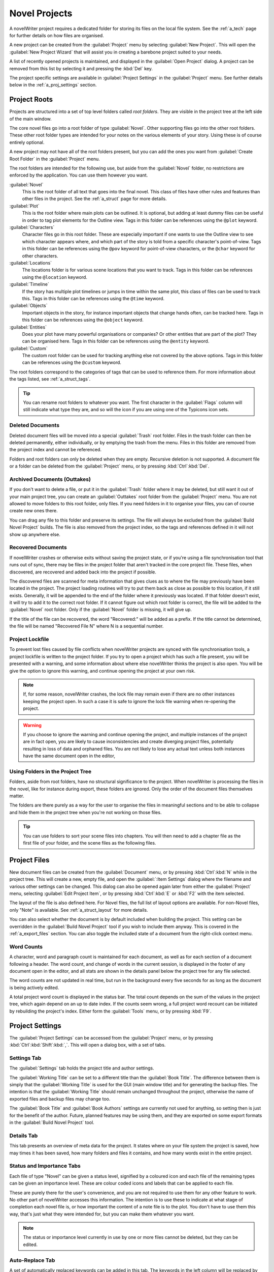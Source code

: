 .. _a_proj:

**************
Novel Projects
**************

A novelWriter project requires a dedicated folder for storing its files on the local file system.
See the :ref:`a_tech` page for further details on how files are organised.

A new project can be created from the :guilabel:`Project` menu by selecting
:guilabel:`New Project`. This will open the :guilabel:`New Project Wizard` that will assist you in
creating a barebone project suited to your needs.

A list of recently opened projects is maintained, and displayed in the :guilabel:`Open Project`
dialog. A project can be removed from this list by selecting it and pressing the :kbd:`Del` key.

The project specific settings are available in :guilabel:`Project Settings` in the
:guilabel:`Project` menu. See further details below in the :ref:`a_proj_settings` section.


.. _a_proj_roots:

Project Roots
=============

Projects are structured into a set of top level folders called *root folders*. They are visible in
the project tree at the left side of the main window.

The core novel files go into a root folder of type :guilabel:`Novel`. Other supporting files go
into the other root folders. These other root folder types are intended for your notes on the
various elements of your story. Using these is of course entirely optional.

A new project may not have all of the root folders present, but you can add the ones you want from
:guilabel:`Create Root Folder` in the :guilabel:`Project` menu.

The root folders are intended for the following use, but aside from the :guilabel:`Novel` folder,
no restrictions are enforced by the application. You can use them however you want.

:guilabel:`Novel`
   This is the root folder of all text that goes into the final novel. This class of files have
   other rules and features than other files in the project. See the :ref:`a_struct` page for more
   details.

:guilabel:`Plot`
   This is the root folder where main plots can be outlined. It is optional, but adding at least
   dummy files can be useful in order to tag plot elements for the Outline view. Tags in this
   folder can be references using the ``@plot`` keyword.

:guilabel:`Characters`
   Character files go in this root folder. These are especially important if one wants to use the
   Outline view to see which character appears where, and which part of the story is told from a
   specific character's point-of-view. Tags in this folder can be references using the ``@pov``
   keyword for point-of-view characters, or the ``@char`` keyword for other characters.

:guilabel:`Locations`
   The locations folder is for various scene locations that you want to track. Tags in this folder
   can be references using the ``@location`` keyword.

:guilabel:`Timeline`
   If the story has multiple plot timelines or jumps in time within the same plot, this class of
   files can be used to track this. Tags in this folder can be references using the ``@time``
   keyword.

:guilabel:`Objects`
   Important objects in the story, for instance important objects that change hands often, can be
   tracked here. Tags in this folder can be references using the ``@object`` keyword.

:guilabel:`Entities`
   Does your plot have many powerful organisations or companies? Or other entities that are part of
   the plot? They can be organised here. Tags in this folder can be references using the
   ``@entity`` keyword.

:guilabel:`Custom`
   The custom root folder can be used for tracking anything else not covered by the above options.
   Tags in this folder can be references using the ``@custom`` keyword.

The root folders correspond to the categories of tags that can be used to reference them. For more
information about the tags listed, see :ref:`a_struct_tags`.

.. tip::
   You can rename root folders to whatever you want. The first character in the :guilabel:`Flags`
   column will still indicate what type they are, and so will the icon if you are using one of the
   Typicons icon sets.


.. _a_proj_roots_del:

Deleted Documents
-----------------

Deleted document files will be moved into a special :guilabel:`Trash` root folder. Files in the
trash folder can then be deleted permanently, either individually, or by emptying the trash from
the menu. Files in this folder are removed from the project index and cannot be referenced.

Folders and root folders can only be deleted when they are empty. Recursive deletion is not
supported. A document file or a folder can be deleted from the :guilabel:`Project` menu, or by
pressing :kbd:`Ctrl`:kbd:`Del`.


.. _a_proj_roots_out:

Archived Documents (Outtakes)
-----------------------------

If you don't want to delete a file, or put it in the :guilabel:`Trash` folder where it may be
deleted, but still want it out of your main project tree, you can create an :guilabel:`Outtakes`
root folder from the :guilabel:`Project` menu. You are not allowed to move folders to this root
folder, only files. If you need folders in it to organise your files, you can of course create new
ones there.

You can drag any file to this folder and preserve its settings. The file will always be excluded
from the :guilabel:`Build Novel Project` builds. The file is also removed from the project index,
so the tags and references defined in it will not show up anywhere else.


.. _a_proj_roots_orph:

Recovered Documents
-------------------

If novelWriter crashes or otherwise exits without saving the project state, or if you're using a
file synchronisation tool that runs out of sync, there may be files in the project folder that
aren't tracked in the core project file. These files, when discovered, are recovered and added back
into the project if possible.

The discovered files are scanned for meta information that gives clues as to where the file may
previously have been located in the project. The project loading routines will try to put them back
as close as possible to this location, if it still exists. Generally, it will be appended to the
end of the folder where it previously was located. If that folder doesn't exist, it will try to add
it to the correct root folder. If it cannot figure out which root folder is correct, the file will
be added to the :guilabel:`Novel` root folder. Only if the :guilabel:`Novel` folder is missing, it
will give up.

If the title of the file can be recovered, the word "Recovered:" will be added as a prefix. If the
title cannot be determined, the file will be named "Recovered File N" where N is a sequential
number.


.. _a_proj_roots_lock:

Project Lockfile
----------------

To prevent lost files caused by file conflicts when novelWriter projects are synced with file
synchronisation tools, a project lockfile is written to the project folder. If you try to open a
project which has such a file present, you will be presented with a warning, and some information
about where else novelWriter thinks the project is also open. You will be give the option to ignore
this warning, and continue opening the project at your own risk.

.. note::
   If, for some reason, novelWriter crashes, the lock file may remain even if there are no other
   instances keeping the project open. In such a case it is safe to ignore the lock file warning
   when re-opening the project.

.. warning::
   If you choose to ignore the warning and continue opening the project, and multiple instances of
   the project are in fact open, you are likely to cause inconsistencies and create diverging
   project files, potentially resulting in loss of data and orphaned files. You are not likely to
   lose any actual text unless both instances have the same document open in the editor,


.. _a_proj_roots_dirs:

Using Folders in the Project Tree
---------------------------------

Folders, aside from root folders, have no structural significance to the project. When novelWriter
is processing the files in the novel, like for instance during export, these folders are ignored.
Only the order of the document files themselves matter.

The folders are there purely as a way for the user to organise the files in meaningful sections and
to be able to collapse and hide them in the project tree when you're not working on those files.

.. tip::
   You can use folders to sort your scene files into chapters. You will then need to add a chapter
   file as the first file of your folder, and the scene files as the following files.


.. _a_proj_files:

Project Files
=============

New document files can be created from the :guilabel:`Document` menu, or by pressing
:kbd:`Ctrl`:kbd:`N` while in the project tree. This will create a new, empty file, and open the
:guilabel:`:Item Settings` dialog where the filename and various other settings can be changed.
This dialog can also be opened again later from either the :guilabel:`Project` menu, selecting
:guilabel:`Edit Project Item`, or by pressing :kbd:`Ctrl`:kbd:`E` or :kbd:`F2` with the item
selected.

The layout of the file is also defined here. For Novel files, the full list of layout options are
available. For non-Novel files, only "Note" is available. See :ref:`a_struct_layout` for more
details.

You can also select whether the document is by default included when building the project. This
setting can be overridden in the :guilabel:`Build Novel Project` tool if you wish to include them
anyway. This is covered in the :ref:`a_export_files` section. You can also toggle the included
state of a document from the right-click context menu.


.. _a_proj_files_counts:

Word Counts
-----------

A character, word and paragraph count is maintained for each document, as well as for each section
of a document following a header. The word count, and change of words in the current session, is
displayed in the footer of any document open in the editor, and all stats are shown in the details
panel below the project tree for any file selected.

The word counts are not updated in real time, but run in the background every five seconds for as
long as the document is being actively edited.

A total project word count is displayed in the status bar. The total count depends on the sum of
the values in the project tree, which again depend on an up to date index. If the counts seem
wrong, a full project word recount can be initiated by rebuilding the project's index. Either form
the :guilabel:`Tools` menu, or by pressing :kbd:`F9`.


.. _a_proj_settings:

Project Settings
================

The :guilabel:`Project Settings` can be accessed from the :guilabel:`Project` menu, or by pressing
:kbd:`Ctrl`:kbd:`Shift`:kbd:`,`. This will open a dialog box, with a set of tabs.


Settings Tab
------------

The :guilabel:`Settings` tab holds the project title and author settings.

The :guilabel:`Working Title` can be set to a different title than the :guilabel:`Book Title`. The
difference between them is simply that the :guilabel:`Working Title` is used for the GUI (main
window title) and for generating the backup files. The intention is that the :guilabel:`Working
Title` should remain unchanged throughout the project, otherwise the name of exported files and
backup files may change too.

The :guilabel:`Book Title` and :guilabel:`Book Authors` settings are currently not used for
anything, so setting then is just for the benefit of the author. Future, planned features may be
using them, and they are exported on some export formats in the :guilabel:`Build Novel Project`
tool.


Details Tab
-----------

This tab presents an overview of meta data for the project. It states where on your file system the
project is saved, how may times it has been saved, how many folders and files it contains, and how
many words exist in the entire project.


Status and Importance Tabs
--------------------------

Each file of type "Novel" can be given a status level, signified by a coloured icon and each file
of the remaining types can be given an importance level. These are colour coded icons and labels
that can be applied to each file.

These are purely there for the user's convenience, and you are not required to use them for any
other feature to work. No other part of novelWriter accesses this information. The intention is to
use these to indicate at what stage of completion each novel file is, or how important the content
of a note file is to the plot. You don't have to use them this way, that's just what they were
intended for, but you can make them whatever you want.

.. note::
   The status or importance level currently in use by one or more files cannot be deleted, but they
   can be edited.


Auto-Replace Tab
----------------

A set of automatically replaced keywords can be added in this tab. The keywords in the left column
will be replaced by the text in the right column when documents are opened in the viewer. They will
also be applied to exports.

The auto-replace feature will replace text in angle brackets that are also in this list. The syntax
highlighter will add an alternate colour to text marching the syntax.

.. note::
   A keyword cannot contain any spaces. The angle brackets are added by default, and when used in
   the text are a part of the keyword to be replaced. This is to ensure that parts of the text
   aren't unintentionally replaced by the content of the list.


.. _a_proj_backup:

Backup
======

An automatic backup system is built into novelWriter. In order to use it, a backup path to where
the backup files are to be stored must be provided in :guilabel:`Preferences`.

Backups can be run automatically when a project is closed, which also implies it is run when the
application is closed. Backups are date stamped zip files of the entire project folder, and are
stored in a subfolder of the backup path with the same name as the project :guilabel:`Working
Title` set in :ref:`a_proj_settings`.

The backup feature, when configured, can also be run manually from the :guilabel:`Tools` menu.
It is also possible to disable automated backup for a given project in :guilabel:`Project
Settings`.

.. note::
   For the backup to be able to run, the :guilabel:`Working Title` must be set in
   :guilabel:`Project Settings`. This value is used to generate the folder name for the zip files.
   Without it, the backup will not run at all, but produce a warning message.


.. _a_proj_stats:

Writing Statistics
==================

When you work on your project, a log file records when you opened it, when you closed it, and the
latest total word counts of your novel and note files after the session. You can view this file in
the ``meta`` folder in the directory where you saved your project. The file is named
``sessionStats.log``.

A tool to view the content of this file is available in the :guilabel:`Tools` menu under
:guilabel:`Writing Statistics`. You can also launch it by pressing :kbd:`F6`.

The tool will show a list of all your sessions, and a set of filters to apply to it. You can also
export the filtered data to a JSON file or to a CSV file that can be opened by a spreadsheet
application like for instance Libre Office Calc.
